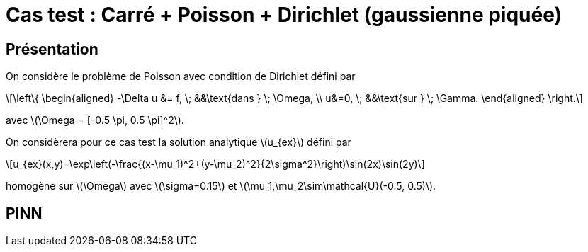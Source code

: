 :stem: latexmath
# Cas test : Carré + Poisson + Dirichlet (gaussienne piquée)

## Présentation

On considère le problème de Poisson avec condition de Dirichlet défini par

[stem]
++++
\left\{
\begin{aligned}
-\Delta u &= f, \; &&\text{dans } \; \Omega, \\
u&=0, \; &&\text{sur } \; \Gamma.
\end{aligned}
\right.
++++

avec stem:[\Omega = [-0.5 \pi, 0.5 \pi\]^2].

On considèrera pour ce cas test la solution analytique stem:[u_{ex}] défini par
[stem]
++++
u_{ex}(x,y)=\exp\left(-\frac{(x-\mu_1)^2+(y-\mu_2)^2}{2\sigma^2}\right)\sin(2x)\sin(2y)
++++
homogène sur stem:[\Omega] avec stem:[\sigma=0.15] et stem:[\mu_1,\mu_2\sim\mathcal{U}(-0.5, 0.5)].

## PINN

